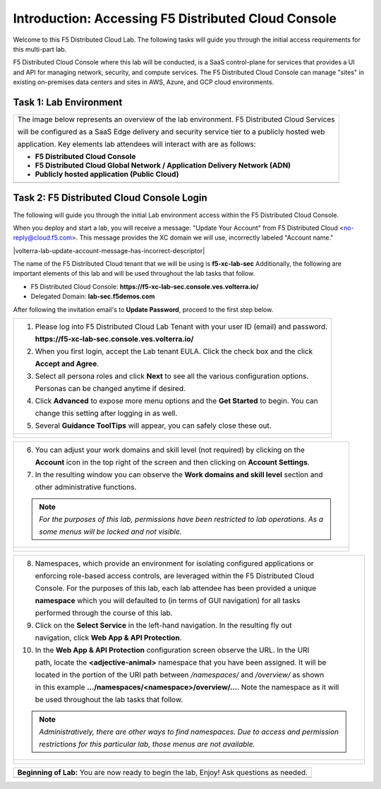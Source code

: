 Introduction: Accessing F5 Distributed Cloud Console
====================================================

Welcome to this F5 Distributed Cloud Lab. The following tasks will guide you through the initial 
access requirements for this multi-part lab.  
 
F5 Distributed Cloud Console where this lab will be conducted, is a SaaS control-plane for 
services that provides a UI and API for managing network, security, and compute services. The F5
Distributed Cloud Console can manage "sites" in existing on-premises data centers and sites in
AWS, Azure, and GCP cloud environments.

Task 1: Lab Environment
~~~~~~~~~~~~~~~~~~~~~~~

+----------------------------------------------------------------------------------------------+
| The image below represents an overview of the lab environment. F5 Distributed Cloud Services |
|                                                                                              |
| will be configured as a SaaS Edge delivery and security service tier to a publicly hosted web|
|                                                                                              |
| application. Key elements lab attendees will interact with are as follows:                   |
|                                                                                              |
| * **F5 Distributed Cloud Console**                                                           |
| * **F5 Distributed Cloud Global Network / Application Delivery Network (ADN)**               |
| * **Publicly hosted application (Public Cloud)**                                             |
+----------------------------------------------------------------------------------------------+
| |intro001|                                                                                   |
+----------------------------------------------------------------------------------------------+

Task 2: F5 Distributed Cloud Console Login
~~~~~~~~~~~~~~~~~~~~~~~~~~~~~~~~~~~~~~~~~~

The following will guide you through the initial Lab environment access within the 
F5 Distributed Cloud Console.  

When you deploy and start a lab, you will receive a message: "Update Your Account" from F5 Distributed Cloud <no-reply@cloud.f5.com>. This message provides the XC domain we will use, incorrectly labeled "Account name."

|volterra-lab-update-account-message-has-incorrect-descriptor| 

The name of the F5 Distributed Cloud tenant that we will be using is **f5-xc-lab-sec**
Additionally, the following are important elements of this lab and will be used throughout the 
lab tasks that follow.

* F5 Distributed Cloud Console: **https://f5-xc-lab-sec.console.ves.volterra.io/**
* Delegated Domain: **lab-sec.f5demos.com**

After following the invitation email's to **Update Password**, proceed to the first step below. 

+----------------------------------------------------------------------------------------------+
| 1. Please log into F5 Distributed Cloud Lab Tenant with your user ID (email) and password.   |
|                                                                                              |
|    **https://f5-xc-lab-sec.console.ves.volterra.io/**                                        |
|                                                                                              |
| 2. When you first login, accept the Lab tenant EULA. Click the check box and the click       |
|                                                                                              |
|    **Accept and Agree**.                                                                     |
|                                                                                              |
| 3. Select all persona roles and click **Next** to see all the various configuration options. |
|                                                                                              |
|    Personas can be changed anytime if desired.                                               |
|                                                                                              |
| 4. Click **Advanced** to expose more menu options and the **Get Started** to begin. You can  |
|                                                                                              |
|    change this setting after logging in as well.                                             |
|                                                                                              |
| 5. Several **Guidance ToolTips** will appear, you can safely close these out.                |
+----------------------------------------------------------------------------------------------+
| |intro002|                                                                                   |
|                                                                                              |
| |intro003|                                                                                   |
|                                                                                              |
| |intro004|                                                                                   |
|                                                                                              |
| |intro005|                                                                                   |
+----------------------------------------------------------------------------------------------+

+----------------------------------------------------------------------------------------------+
| 6. You can adjust your work domains and skill level (not required) by clicking on the        |
|                                                                                              |
|    **Account** icon in the top right of the screen and then clicking on **Account Settings**.|
|                                                                                              |
| 7. In the resulting window you can observe the **Work domains and skill level** section and  |
|                                                                                              |
|    other administrative functions.                                                           |
|                                                                                              |
| .. note::                                                                                    |
|    *For the purposes of this lab, permissions have been restricted to lab operations.  As a* |
|                                                                                              |
|    *some menus will be locked and not visible.*                                              |
+----------------------------------------------------------------------------------------------+
| |intro006|                                                                                   |
|                                                                                              |
| |intro007|                                                                                   |
+----------------------------------------------------------------------------------------------+

+----------------------------------------------------------------------------------------------+
| 8. Namespaces, which provide an environment for isolating configured applications or         |
|                                                                                              |
|    enforcing role-based access controls, are leveraged within the F5 Distributed Cloud       |
|                                                                                              |
|    Console.  For the purposes of this lab, each lab attendee has been provided a unique      |
|                                                                                              |
|    **namespace** which you will defaulted to (in terms of GUI navigation) for all tasks      |
|                                                                                              |
|    performed through the course of this lab.                                                 |
|                                                                                              |
| 9. Click on the **Select Service** in the left-hand navigation. In the resulting fly out     |
|                                                                                              |
|    navigation, click **Web App & API Protection**.                                           |
|                                                                                              |
| 10. In the **Web App & API Protection** configuration screen observe the URL. In the URI     |
|                                                                                              |
|     path, locate the **<adjective-animal>** namespace that you have been assigned. It will be|
|                                                                                              |
|     located in the portion of the URI path between */namespaces/* and */overview/* as shown  |
|                                                                                              |
|     in this example **…/namespaces/<namespace>/overview/…**. Note the namespace as it will   |
|                                                                                              |
|     be used throughout the lab tasks that follow.                                            |
|                                                                                              |
| .. note::                                                                                    |
|    *Administratively, there are other ways to find namespaces. Due to access and permission* |
|                                                                                              |
|    *restrictions for this particular lab, those menus are not available.*                    |
+----------------------------------------------------------------------------------------------+
| |intro008|                                                                                   |
|                                                                                              |
| |intro009|                                                                                   |
+----------------------------------------------------------------------------------------------+

+----------------------------------------------------------------------------------------------+
| **Beginning of Lab:**  You are now ready to begin the lab, Enjoy! Ask questions as needed.   |
+----------------------------------------------------------------------------------------------+
| |labbgn|                                                                                     |
+----------------------------------------------------------------------------------------------+

.. |intro001| image:: _static/intro-001.png
   :width: 800px
.. |intro002| image:: _static/intro-002.png
   :width: 800px
.. |intro003| image:: _static/intro-003.png
   :width: 800px
.. |intro004| image:: _static/intro-004.png
   :width: 800px
.. |intro005| image:: _static/intro-005.png
   :width: 800px
.. |intro006| image:: _static/intro-006.png
   :width: 800px
.. |intro007| image:: _static/intro-007.png
   :width: 800px
.. |intro008| image:: _static/intro-008.png
   :width: 800px
.. |intro009| image:: _static/intro-009.png
   :width: 800px
.. |labbgn| image:: _static/labbgn.png
   :width: 800px
